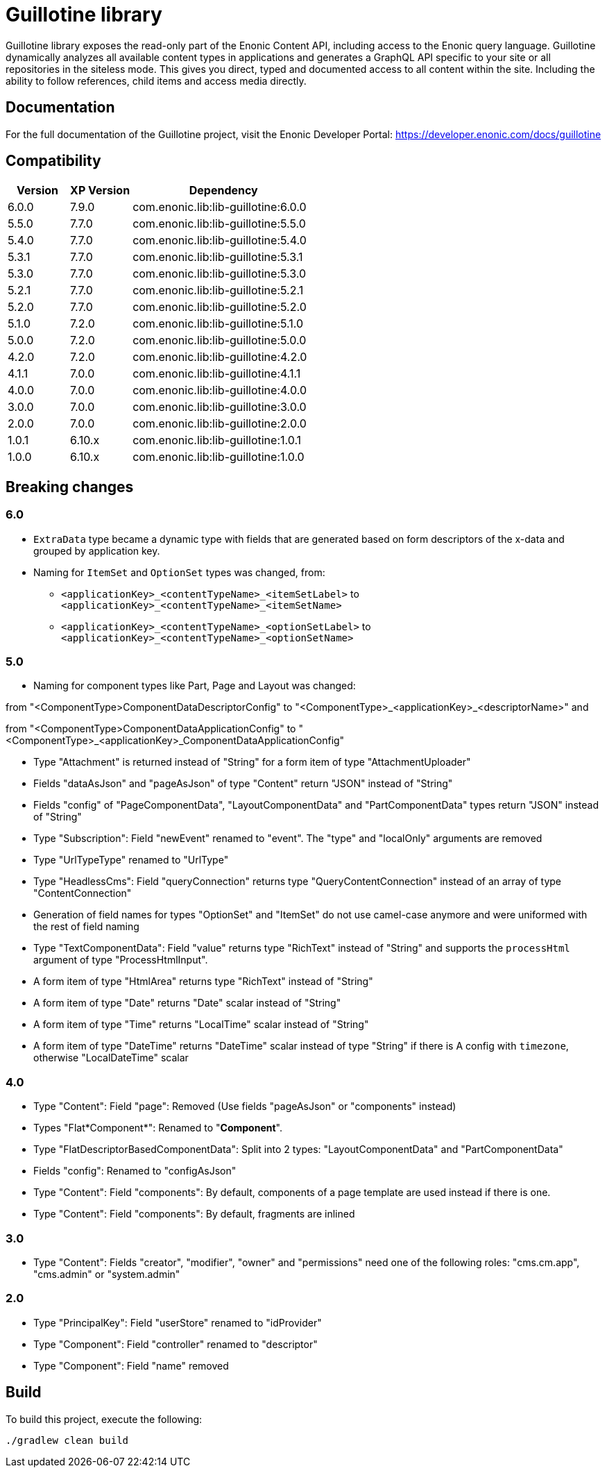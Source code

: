 = Guillotine library

Guillotine library exposes the read-only part of the Enonic Content API, 
including access to the Enonic query language. 
Guillotine dynamically analyzes all available content types in applications and 
generates a GraphQL API specific to your site or all repositories in the siteless mode.
This gives you direct, typed and documented access to all content within the site. 
Including the ability to follow references, child items and access media directly.

== Documentation

For the full documentation of the Guillotine project, visit the Enonic Developer Portal: https://developer.enonic.com/docs/guillotine

== Compatibility

[cols="1,1,3", options="header"]
|===
|Version
|XP Version
|Dependency

|6.0.0
|7.9.0
|com.enonic.lib:lib-guillotine:6.0.0

|5.5.0
|7.7.0
|com.enonic.lib:lib-guillotine:5.5.0

|5.4.0
|7.7.0
|com.enonic.lib:lib-guillotine:5.4.0

|5.3.1
|7.7.0
|com.enonic.lib:lib-guillotine:5.3.1

|5.3.0
|7.7.0
|com.enonic.lib:lib-guillotine:5.3.0

|5.2.1
|7.7.0
|com.enonic.lib:lib-guillotine:5.2.1

|5.2.0
|7.7.0
|com.enonic.lib:lib-guillotine:5.2.0

|5.1.0
|7.2.0
|com.enonic.lib:lib-guillotine:5.1.0

|5.0.0
|7.2.0
|com.enonic.lib:lib-guillotine:5.0.0

|4.2.0
|7.2.0
|com.enonic.lib:lib-guillotine:4.2.0

|4.1.1
|7.0.0
|com.enonic.lib:lib-guillotine:4.1.1

|4.0.0
|7.0.0
|com.enonic.lib:lib-guillotine:4.0.0

|3.0.0
|7.0.0
|com.enonic.lib:lib-guillotine:3.0.0

|2.0.0
|7.0.0
|com.enonic.lib:lib-guillotine:2.0.0

|1.0.1
|6.10.x
|com.enonic.lib:lib-guillotine:1.0.1

|1.0.0
|6.10.x
|com.enonic.lib:lib-guillotine:1.0.0
|===

== Breaking changes

=== 6.0

- `ExtraData` type became a dynamic type with fields that are generated based on form descriptors of the x-data and grouped by application key.
- Naming for `ItemSet` and `OptionSet` types was changed, from:
* `<applicationKey>_<contentTypeName>_<itemSetLabel>` to `<applicationKey>_<contentTypeName>_<itemSetName>`
* `<applicationKey>_<contentTypeName>_<optionSetLabel>` to `<applicationKey>_<contentTypeName>_<optionSetName>`

=== 5.0
- Naming for component types like Part, Page and Layout was changed:

from "<ComponentType>ComponentDataDescriptorConfig" to "<ComponentType>_<applicationKey>_<descriptorName>" and

from "<ComponentType>ComponentDataApplicationConfig" to "<ComponentType>_<applicationKey>_ComponentDataApplicationConfig"

- Type "Attachment" is returned instead of "String" for a form item of type "AttachmentUploader"
- Fields "dataAsJson" and "pageAsJson" of type "Content" return "JSON" instead of "String"
- Fields "config" of "PageComponentData", "LayoutComponentData" and "PartComponentData" types return "JSON" instead of "String"
- Type "Subscription": Field "newEvent" renamed to "event". The "type" and "localOnly" arguments are removed
- Type "UrlTypeType" renamed to "UrlType"
- Type "HeadlessCms": Field "queryConnection" returns type "QueryContentConnection" instead of an array of type "ContentConnection"
- Generation of field names for types "OptionSet" and "ItemSet" do not use camel-case anymore and were uniformed with the rest of field naming
- Type "TextComponentData": Field "value" returns type "RichText" instead of "String" and supports the `processHtml` argument of type "ProcessHtmlInput".
- A form item of type "HtmlArea" returns type "RichText" instead of "String"
- A form item of type "Date" returns "Date" scalar instead of "String"
- A form item of type "Time" returns "LocalTime" scalar instead of "String"
- A form item of type "DateTime" returns "DateTime" scalar instead of type "String" if there is A config with `timezone`, otherwise "LocalDateTime" scalar

=== 4.0

- Type "Content": Field "page": Removed (Use fields "pageAsJson" or "components" instead)
- Types "Flat*Component*": Renamed to "*Component*".
- Type "FlatDescriptorBasedComponentData": Split into 2 types: "LayoutComponentData" and "PartComponentData"
- Fields "config": Renamed to "configAsJson"
- Type "Content": Field "components": By default, components of a page template are used instead if there is one.
- Type "Content": Field "components": By default, fragments are inlined

=== 3.0

- Type "Content": Fields "creator", "modifier", "owner" and "permissions" need one of the following roles: "cms.cm.app", "cms.admin" or "system.admin"

=== 2.0

- Type "PrincipalKey": Field "userStore" renamed to "idProvider"
- Type "Component": Field "controller" renamed to "descriptor"
- Type "Component": Field "name" removed

== Build

To build this project, execute the following:

[source,bash]
----
./gradlew clean build
----




